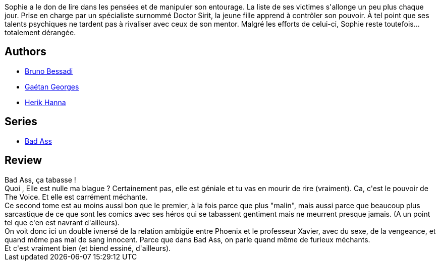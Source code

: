 :jbake-type: post
:jbake-status: published
:jbake-title: The Voice (Bad Ass #2)
:jbake-tags:  maladie, prison, sexe, surhomme,_année_2013,_mois_oct.,_note_4,rayon-bd,read
:jbake-date: 2013-10-02
:jbake-depth: ../../
:jbake-uri: goodreads/books/9782756036809.adoc
:jbake-bigImage: https://i.gr-assets.com/images/S/compressed.photo.goodreads.com/books/1380468393l/18594037._SX98_.jpg
:jbake-smallImage: https://i.gr-assets.com/images/S/compressed.photo.goodreads.com/books/1380468393l/18594037._SY75_.jpg
:jbake-source: https://www.goodreads.com/book/show/18594037
:jbake-style: goodreads goodreads-book

++++
<div class="book-description">
Sophie a le don de lire dans les pensées et de manipuler son entourage. La liste de ses victimes s'allonge un peu plus chaque jour. Prise en charge par un spécialiste surnommé Doctor Sirit, la jeune fille apprend à contrôler son pouvoir. À tel point que ses talents psychiques ne tardent pas à rivaliser avec ceux de son mentor. Malgré les efforts de celui-ci, Sophie reste toutefois... totalement dérangée.
</div>
++++


## Authors
* link:../authors/1626746.html[Bruno Bessadi]
* link:../authors/5818328.html[Gaétan Georges]
* link:../authors/4625285.html[Herik Hanna]

## Series
* link:../series/Bad_Ass.html[Bad Ass]

## Review

++++
Bad Ass, ça tabasse !<br/>Quoi , Elle est nulle ma blague ? Certainement pas, elle est géniale et tu vas en mourir de rire (vraiment). Ca, c'est le pouvoir de The Voice. Et elle est carrément méchante.<br/>Ce second tome est au moins aussi bon que le premier, à la fois parce que plus "malin", mais aussi parce que beaucoup plus sarcastique de ce que sont les comics avec ses héros qui se tabassent gentiment mais ne meurrent presque jamais. (A un point tel que c'en est navrant d'ailleurs).<br/>On voit donc ici un double ivnersé de la relation ambigüe entre Phoenix et le professeur Xavier, avec du sexe, de la vengeance, et quand même pas mal de sang innocent. Parce que dans Bad Ass, on parle quand même de furieux méchants.<br/>Et c'est vraiment bien (et biend essiné, d'ailleurs).
++++